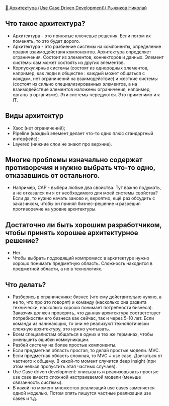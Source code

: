 [[https://www.youtube.com/watch?v=Y12_T50LRhY][🏢 Архитектура (Use Case Driven Development)/ Рыжиков Николай]]

** Что такое архитектура?
- Архитектура - это принятые ключевые решения. Если потом их поменять, то это будет дорого.
- Архитектура - это разбиение системы на компоненты, определение правил взаимодействия компонентов. Архитектура определяет ограничения. Состоит из элементов, коннекторов и данных. Элемент системы сам может состоять из других элементов.
- Корпускулярные системы (состоят из однородных элементов, например, как люди в обществе : каждый может общаться с каждым, нет ограничений на взаимодействие) и жесткие системы (состоят из сильно специализированных элементов, а на взаимодействие элементов наложены ограничения, например, органы в организме). Эти системы чередуются. Это применимо и к IT.

** Виды архитектур
  - Хаос (нет ограничений);
  - Pipeline (каждый элемент делает что-то одно плюс стандартный интерфейс);
  - Layered (нижние слои не знают про верхние).

** Многие проблемы изначально содержат противоречия и нужно выбрать что-то одно, отказавшись от остального.
  - Например, CAP - выбери любые два свойства. Тут важно подумать, а не отказался ли я от необходимого для моей системы свойства? Если да, то нужно начать заново и, вероятно, ещё раз обсудить с заказчиком, чтобы он принял бизнес-решение и разрешил противоречие на уровне архитектуры.

** Достаточно ли быть хорошим разработчиком, чтобы принять хорошее архитектурное решение?
  - Нет.
  - Чтобы выбрать подходящий компромисс в архитектуре нужно хорошо понимать предметную область. Сложность находится в предметной области, а не в технологиях.

** Что делать?
- Разберись в ограничениях: бизнес (что ему действительно нужно, а не то, что про это говорят) и команду (насколько она развита технически, насколько хорошо понимает потребности бизнеса). Заказчик должен проверить, что данная архитектура соответствует потребностям его бизнеса как сейчас, так и через 5-10 лет. Если команда из начинающих, то они не реализуют технологически сложную архитектуру, это нужно учитывать.
- Всем специалистам общаться в одних и тех же терминах, чтобы уменьшить ошибки коммуникации.
- Разбей систему на более простые компоненты.
- Если предметная область простая, то делай простые модели. MVC.
- Если предметная область сложная, то MVC + use case. Двигаться от частного к общему. В какой-то момент случится deep insight (при этом нельзя пропустить этап частных случаев).
- Use Case driven development: описывать и реализовывать простые use case вместо сложной настраиваемой модели (меньше связанность системы).
- В какой-то момент множество реализаций use cases заменяется одной моделью. Потом опять пишутся частные реализации use cases и т.д.
